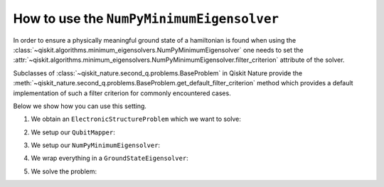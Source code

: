 .. _how-to-numpy-min:

How to use the ``NumPyMinimumEigensolver``
==========================================

In order to ensure a physically meaningful ground state of a hamiltonian is found when using the
:class:`~qiskit.algorithms.minimum_eigensolvers.NumPyMinimumEigensolver` one needs to set the
:attr:`~qiskit.algorithms.minimum_eigensolvers.NumPyMinimumEigensolver.filter_criterion` attribute
of the solver.

Subclasses of :class:`~qiskit_nature.second_q.problems.BaseProblem` in Qiskit Nature provide the
:meth:`~qiskit_nature.second_q.problems.BaseProblem.get_default_filter_criterion` method which
provides a default implementation of such a filter criterion for commonly encountered cases.

Below we show how you can use this setting.

1. We obtain an ``ElectronicStructureProblem`` which we want to solve:

.. testcode::

    from qiskit_nature.second_q.drivers import PySCFDriver
    driver = PySCFDriver(atom="H 0 0 0; H 0 0 0.735", basis="sto-3g")
    problem = driver.run()

2. We setup our ``QubitMapper``:

.. testcode::

    from qiskit_nature.second_q.mappers import JordanWignerMapper
    mapper = JordanWignerMapper()

3. We setup our ``NumPyMinimumEigensolver``:

.. testcode::

    from qiskit.algorithms.minimum_eigensolvers import NumPyMinimumEigensolver
    algo = NumPyMinimumEigensolver()
    algo.filter_criterion = problem.get_default_filter_criterion()

4. We wrap everything in a ``GroundStateEigensolver``:

.. testcode::

    from qiskit_nature.second_q.algorithms import GroundStateEigensolver
    solver = GroundStateEigensolver(mapper, algo)

5. We solve the problem:

.. testcode::

    result = solver.solve(problem)
